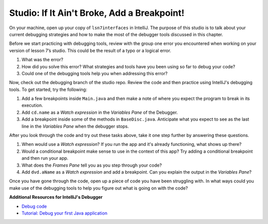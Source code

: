 Studio: If It Ain't Broke, Add a Breakpoint!
============================================

On your machine, open up your copy of ``lsn7interfaces`` in IntelliJ. 
The purpose of this studio is to talk about your current debugging strategies 
and how to make the most of the debugger tools discussed in this chapter.

Before we start practicing with debugging tools, 
review with the group one error you encountered when working on your version of lesson 7’s studio. 
This could be the result of a typo or a logical error.

#. What was the error?
#. How did you solve this error? What strategies and tools have you been using so far to debug your code?
#. Could one of the debugging tools help you when addressing this error?

Now, check out the debugging branch of the studio repo. 
Review the code and then practice using IntelliJ's debugging tools.
To get started, try the following:

#. Add a few breakpoints inside ``Main.java`` and then make a note of where you expect the program to break in its execution.
#. Add ``cd.name`` as a *Watch expression* in the *Variables Pane* of the Debugger.
#. Add a breakpoint inside some of the methods in ``BaseDisc.java``.  Anticipate what you expect to see as the last line in the *Variables Pane*  when the debugger stops.

After you look through the code and try out these tasks above, take it one step further by answering these questions.

#. When would use a *Watch expression*?  If you run the app and it's already functioning, what shows up there?
#. Would a conditional breakpoint make sense to use in the context of this app? Try adding a conditional breakpoint and then run your app.
#. What does the *Frames Pane* tell you as you step through your code?
#. Add ``dvd.aName`` as a *Watch expression* and add a breakpoint.  Can you explain the output in the *Variables Pane*?

Once you have gone through the code, open up a piece of code you have been struggling with.
In what ways could you make use of the debugging tools to help you figure out what is going on with the code?
 
**Additional Resources for IntelliJ's Debugger**

- `Debug code <https://www.jetbrains.com/help/idea/debugging-code.html#df9fd13c>`_
- `Tutorial: Debug your first Java application <https://www.jetbrains.com/help/idea/debugging-your-first-java-application.html>`_